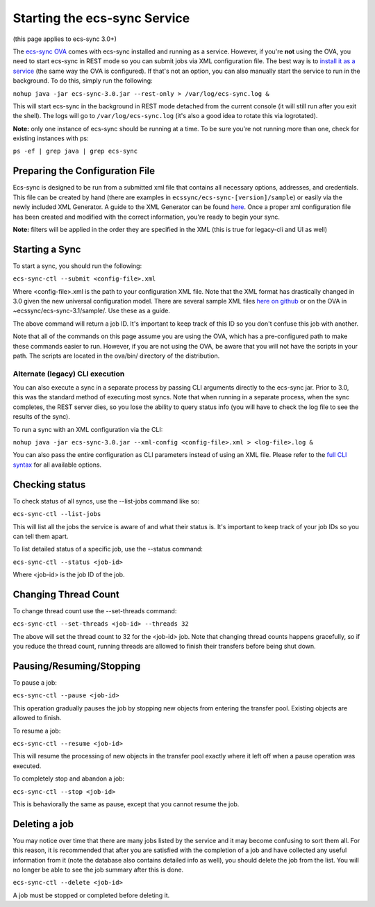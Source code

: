 Starting the ecs-sync Service
=============================

(this page applies to ecs-sync 3.0+)

The `ecs-sync
OVA <https://object.ecstestdrive.com/share/ECS-Sync%20OVA%20-%203.1.4.ova?AWSAccessKeyId=130820690509421904%40ecstestdrive.emc.com&Expires=1527085429&Signature=Zp8Y3JwLRB9VsMPkpRLaUw0%2BABs%3D>`__
comes with ecs-sync installed and running as a service. However, if
you're **not** using the OVA, you need to start ecs-sync in REST mode so
you can submit jobs via XML configuration file. The best way is to
`install it as a service <Service-Installation>`__ (the same way the OVA
is configured). If that's not an option, you can also manually start the
service to run in the background. To do this, simply run the following:

``nohup java -jar ecs-sync-3.0.jar --rest-only > /var/log/ecs-sync.log &``

This will start ecs-sync in the background in REST mode detached from
the current console (it will still run after you exit the shell). The
logs will go to ``/var/log/ecs-sync.log`` (it's also a good idea to
rotate this via logrotated).

**Note:** only one instance of ecs-sync should be running at a time. To
be sure you're not running more than one, check for existing instances
with ps:

``ps -ef | grep java | grep ecs-sync``

Preparing the Configuration File
--------------------------------

Ecs-sync is designed to be run from a submitted xml file that contains
all necessary options, addresses, and credentials. This file can be
created by hand (there are examples in
``ecssync/ecs-sync-[version]/sample``) or easily via the newly included
XML Generator. A guide to the XML Generator can be found
`here <https://github.com/EMCECS/ecs-sync/wiki/XML-Generator-(3.0.1)>`__.
Once a proper xml configuration file has been created and modified with
the correct information, you're ready to begin your sync.

**Note:** filters will be applied in the order they are specified in the
XML (this is true for legacy-cli and UI as well)

Starting a Sync
---------------

To start a sync, you should run the following:

``ecs-sync-ctl --submit <config-file>.xml``

Where <config-file>.xml is the path to your configuration XML file. Note
that the XML format has drastically changed in 3.0 given the new
universal configuration model. There are several sample XML files `here
on github <https://github.com/EMCECS/ecs-sync/tree/master/sample>`__ or
on the OVA in ~ecssync/ecs-sync-3.1/sample/. Use these as a guide.

The above command will return a job ID. It's important to keep track of
this ID so you don't confuse this job with another.

Note that all of the commands on this page assume you are using the OVA,
which has a pre-configured path to make these commands easier to run.
However, if you are not using the OVA, be aware that you will not have
the scripts in your path. The scripts are located in the ova/bin/
directory of the distribution.

Alternate (legacy) CLI execution
^^^^^^^^^^^^^^^^^^^^^^^^^^^^^^^^

You can also execute a sync in a separate process by passing CLI
arguments directly to the ecs-sync jar. Prior to 3.0, this was the
standard method of executing most syncs. Note that when running in a
separate process, when the sync completes, the REST server dies, so you
lose the ability to query status info (you will have to check the log
file to see the results of the sync).

To run a sync with an XML configuration via the CLI:

``nohup java -jar ecs-sync-3.0.jar --xml-config <config-file>.xml > <log-file>.log &``

You can also pass the entire configuration as CLI parameters instead of
using an XML file. Please refer to the `full CLI
syntax <CLI-Syntax-(3.0)>`__ for all available options.

Checking status
---------------

To check status of all syncs, use the --list-jobs command like so:

``ecs-sync-ctl --list-jobs``

This will list all the jobs the service is aware of and what their
status is. It's important to keep track of your job IDs so you can tell
them apart.

To list detailed status of a specific job, use the --status command:

``ecs-sync-ctl --status <job-id>``

Where <job-id> is the job ID of the job.

Changing Thread Count
---------------------

To change thread count use the --set-threads command:

``ecs-sync-ctl --set-threads <job-id> --threads 32``

The above will set the thread count to 32 for the <job-id> job. Note
that changing thread counts happens gracefully, so if you reduce the
thread count, running threads are allowed to finish their transfers
before being shut down.

Pausing/Resuming/Stopping
-------------------------

To pause a job:

``ecs-sync-ctl --pause <job-id>``

This operation gradually pauses the job by stopping new objects from
entering the transfer pool. Existing objects are allowed to finish.

To resume a job:

``ecs-sync-ctl --resume <job-id>``

This will resume the processing of new objects in the transfer pool
exactly where it left off when a pause operation was executed.

To completely stop and abandon a job:

``ecs-sync-ctl --stop <job-id>``

This is behaviorally the same as pause, except that you cannot resume
the job.

Deleting a job
--------------

You may notice over time that there are many jobs listed by the service
and it may become confusing to sort them all. For this reason, it is
recommended that after you are satisfied with the completion of a job
and have collected any useful information from it (note the database
also contains detailed info as well), you should delete the job from the
list. You will no longer be able to see the job summary after this is
done.

``ecs-sync-ctl --delete <job-id>``

A job must be stopped or completed before deleting it.
